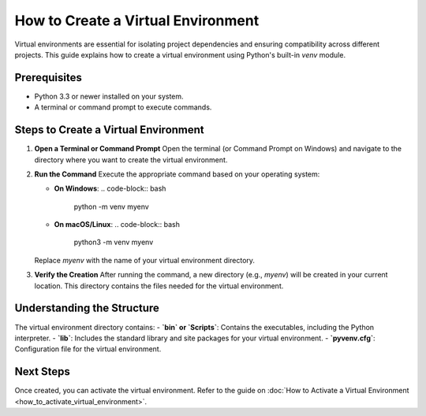 How to Create a Virtual Environment
===================================

Virtual environments are essential for isolating project dependencies and ensuring compatibility across different projects. This guide explains how to create a virtual environment using Python's built-in `venv` module.

Prerequisites
-------------
- Python 3.3 or newer installed on your system.
- A terminal or command prompt to execute commands.

Steps to Create a Virtual Environment
-------------------------------------

1. **Open a Terminal or Command Prompt**
   Open the terminal (or Command Prompt on Windows) and navigate to the directory where you want to create the virtual environment.

2. **Run the Command**
   Execute the appropriate command based on your operating system:

   - **On Windows**:
     .. code-block:: bash

        python -m venv myenv

   - **On macOS/Linux**:
     .. code-block:: bash

        python3 -m venv myenv

   Replace `myenv` with the name of your virtual environment directory.

3. **Verify the Creation**
   After running the command, a new directory (e.g., `myenv`) will be created in your current location. This directory contains the files needed for the virtual environment.

Understanding the Structure
---------------------------
The virtual environment directory contains:
- **`bin` or `Scripts`**: Contains the executables, including the Python interpreter.
- **`lib`**: Includes the standard library and site packages for your virtual environment.
- **`pyvenv.cfg`**: Configuration file for the virtual environment.

Next Steps
----------
Once created, you can activate the virtual environment. Refer to the guide on :doc:`How to Activate a Virtual Environment <how_to_activate_virtual_environment>`.

